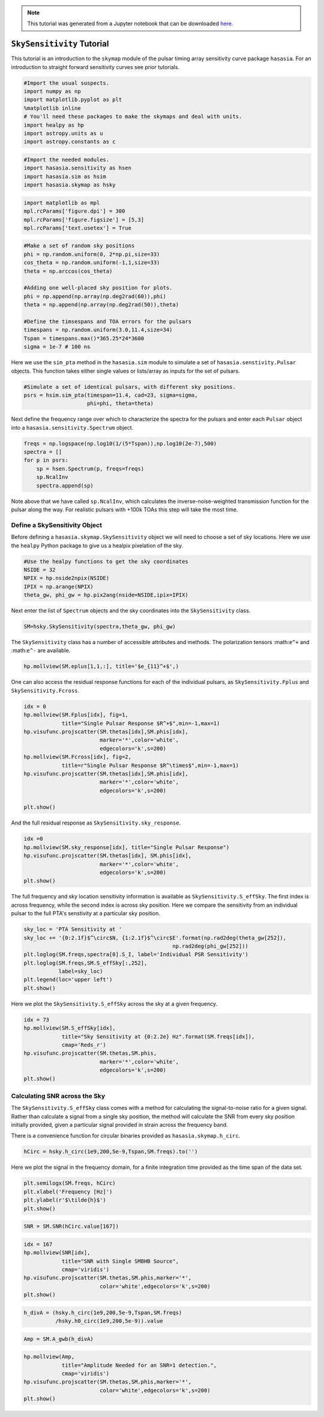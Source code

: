 
.. module:: hasasia

.. note:: This tutorial was generated from a Jupyter notebook that can be
          downloaded `here <_static/notebooks/skymap_tutorial.ipynb>`_.

.. _skymap_tutorial:

``SkySensitivity`` Tutorial
===========================

This tutorial is an introduction to the ``skymap`` module of the pulsar
timing array sensitivity curve package ``hasasia``. For an introduction
to straight forward sensitivity curves see prior tutorials.

.. code:: python

    #Import the usual suspects.
    import numpy as np
    import matplotlib.pyplot as plt
    %matplotlib inline
    # You'll need these packages to make the skymaps and deal with units. 
    import healpy as hp
    import astropy.units as u
    import astropy.constants as c

.. code:: python

    #Import the needed modules.
    import hasasia.sensitivity as hsen
    import hasasia.sim as hsim
    import hasasia.skymap as hsky

.. code:: python

    import matplotlib as mpl
    mpl.rcParams['figure.dpi'] = 300
    mpl.rcParams['figure.figsize'] = [5,3]
    mpl.rcParams['text.usetex'] = True

.. code:: python

    #Make a set of random sky positions
    phi = np.random.uniform(0, 2*np.pi,size=33)
    cos_theta = np.random.uniform(-1,1,size=33)
    theta = np.arccos(cos_theta)
    
    #Adding one well-placed sky position for plots.
    phi = np.append(np.array(np.deg2rad(60)),phi)
    theta = np.append(np.array(np.deg2rad(50)),theta)
    
    #Define the timsespans and TOA errors for the pulsars
    timespans = np.random.uniform(3.0,11.4,size=34)
    Tspan = timespans.max()*365.25*24*3600
    sigma = 1e-7 # 100 ns

Here we use the ``sim_pta`` method in the ``hasasia.sim`` module to
simulate a set of ``hasasia.senstivity.Pulsar`` objects. This function
takes either single values or lists/array as inputs for the set of
pulsars.

.. code:: python

    #Simulate a set of identical pulsars, with different sky positions. 
    psrs = hsim.sim_pta(timespan=11.4, cad=23, sigma=sigma,
                        phi=phi, theta=theta)

Next define the frequency range over which to characterize the spectra
for the pulsars and enter each ``Pulsar`` object into a
``hasasia.sensitivity.Spectrum`` object.

.. code:: python

    freqs = np.logspace(np.log10(1/(5*Tspan)),np.log10(2e-7),500)
    spectra = []
    for p in psrs:
        sp = hsen.Spectrum(p, freqs=freqs)
        sp.NcalInv
        spectra.append(sp)

Note above that we have called ``sp.NcalInv``, which calculates the
inverse-noise-weighted transmission function for the pulsar along the
way. For realistic pulsars with +100k TOAs this step will take the most
time.

Define a SkySensitivity Object
------------------------------

Before defining a ``hasasia.skymap.SkySensitivity`` object we will need
to choose a set of sky locations. Here we use the ``healpy`` Python
package to give us a healpix pixelation of the sky.

.. code:: python

    #Use the healpy functions to get the sky coordinates
    NSIDE = 32
    NPIX = hp.nside2npix(NSIDE)
    IPIX = np.arange(NPIX)
    theta_gw, phi_gw = hp.pix2ang(nside=NSIDE,ipix=IPIX)

Next enter the list of ``Spectrum`` objects and the sky coordinates into
the ``SkySensitivity`` class.

.. code:: python

    SM=hsky.SkySensitivity(spectra,theta_gw, phi_gw)

The ``SkySensitivity`` class has a number of accessible attributes and
methods. The polarization tensors :math:``e^+`` and :math:``e^-`` are
available.

.. code:: python

    hp.mollview(SM.eplus[1,1,:], title='$e_{11}^+$',)



.. image:: skymap_tutorial_files/skymap_tutorial_15_0.png


One can also access the residual response functions for each of the
individual pulsars, as ``SkySensitivity.Fplus`` and
``SkySensitivity.Fcross``.

.. code:: python

    idx = 0
    hp.mollview(SM.Fplus[idx], fig=1,
                title="Single Pulsar Response $R^+$",min=-1,max=1)
    hp.visufunc.projscatter(SM.thetas[idx],SM.phis[idx],
                            marker='*',color='white',
                            edgecolors='k',s=200)
    hp.mollview(SM.Fcross[idx], fig=2,
                title=r"Single Pulsar Response $R^\times$",min=-1,max=1)
    hp.visufunc.projscatter(SM.thetas[idx],SM.phis[idx],
                            marker='*',color='white',
                            edgecolors='k',s=200)
    
    plt.show()



.. image:: skymap_tutorial_files/skymap_tutorial_17_0.png



.. image:: skymap_tutorial_files/skymap_tutorial_17_1.png


And the full residual response as ``SkySensitivity.sky_response``.

.. code:: python

    idx =0
    hp.mollview(SM.sky_response[idx], title="Single Pulsar Response")
    hp.visufunc.projscatter(SM.thetas[idx], SM.phis[idx],
                            marker='*',color='white',
                            edgecolors='k',s=200)
    plt.show()



.. image:: skymap_tutorial_files/skymap_tutorial_19_0.png


The full frequency and sky location sensitivity information is available
as ``SkySensitivity.S_effSky``. The first index is across frequency,
while the second index is across sky position. Here we compare the
sensitivity from an individual pulsar to the full PTA's senstivity at a
particular sky position.

.. code:: python

    sky_loc = 'PTA Sensitivity at '
    sky_loc += '{0:2.1f}$^\circ$N, {1:2.1f}$^\circ$E'.format(np.rad2deg(theta_gw[252]),
                                                   np.rad2deg(phi_gw[252]))
    plt.loglog(SM.freqs,spectra[0].S_I, label='Individual PSR Sensitivity')
    plt.loglog(SM.freqs,SM.S_effSky[:,252],
               label=sky_loc)
    plt.legend(loc='upper left')
    plt.show()



.. image:: skymap_tutorial_files/skymap_tutorial_21_0.png


Here we plot the ``SkySensitivity.S_effSky`` across the sky at a given
frequency.

.. code:: python

    idx = 73
    hp.mollview(SM.S_effSky[idx],
                title="Sky Sensitivity at {0:2.2e} Hz".format(SM.freqs[idx]),
                cmap='Reds_r')
    hp.visufunc.projscatter(SM.thetas,SM.phis,
                            marker='*',color='white',
                            edgecolors='k',s=200)
    plt.show()



.. image:: skymap_tutorial_files/skymap_tutorial_23_0.png


Calculating SNR across the Sky
------------------------------

The ``SkySensitivity.S_effSky`` class comes with a method for
calculating the signal-to-noise ratio for a given signal. Rather than
calculate a signal from a single sky position, the method will calculate
the SNR from every sky position initially provided, given a particular
signal provided in strain across the frequency band.

There is a convenience function for circular binaries provided as
``hasasia.skymap.h_circ``.

.. code:: python

    hCirc = hsky.h_circ(1e9,200,5e-9,Tspan,SM.freqs).to('')

Here we plot the signal in the frequency domain, for a finite
integration time provided as the time span of the data set.

.. code:: python

    plt.semilogx(SM.freqs, hCirc)
    plt.xlabel('Frequency [Hz]')
    plt.ylabel(r'$\tilde{h}$')
    plt.show()



.. image:: skymap_tutorial_files/skymap_tutorial_28_0.png


.. code:: python

    SNR = SM.SNR(hCirc.value[167])

.. code:: python

    idx = 167
    hp.mollview(SNR[idx],
                title="SNR with Single SMBHB Source",
                cmap='viridis')
    hp.visufunc.projscatter(SM.thetas,SM.phis,marker='*',
                            color='white',edgecolors='k',s=200)
    plt.show()



.. image:: skymap_tutorial_files/skymap_tutorial_30_0.png


.. code:: python

    h_divA = (hsky.h_circ(1e9,200,5e-9,Tspan,SM.freqs)
              /hsky.h0_circ(1e9,200,5e-9)).value

.. code:: python

    Amp = SM.A_gwb(h_divA)

.. code:: python

    hp.mollview(Amp,
                title="Amplitude Needed for an SNR=1 detection.",
                cmap='viridis')
    hp.visufunc.projscatter(SM.thetas,SM.phis,marker='*',
                            color='white',edgecolors='k',s=200)
    plt.show()



.. image:: skymap_tutorial_files/skymap_tutorial_33_0.png

